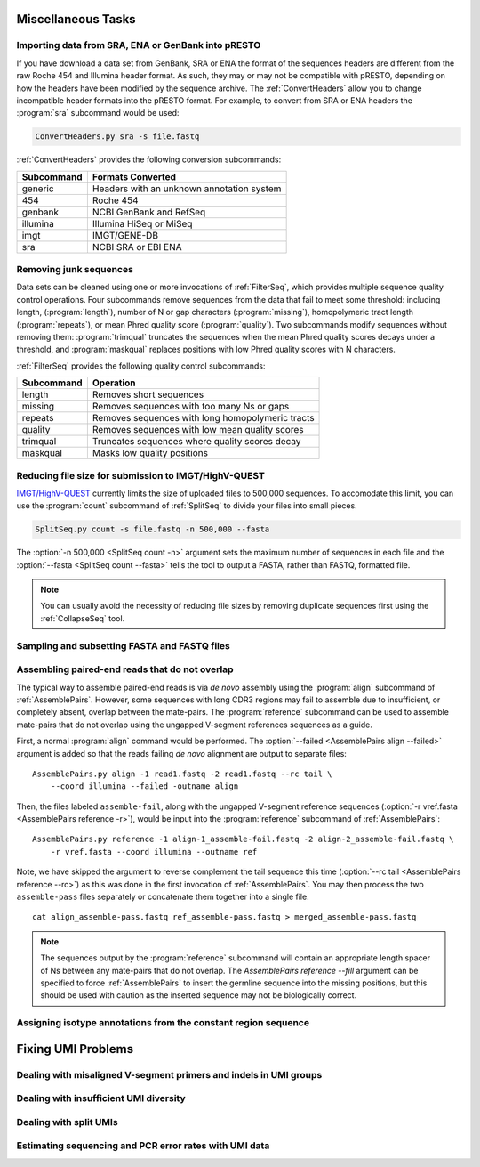 .. _Tasks:

Miscellaneous Tasks
================================================================================

Importing data from SRA, ENA or GenBank into pRESTO
--------------------------------------------------------------------------------

If you have download a data set from GenBank, SRA or ENA the format of the
sequences headers are different from the raw Roche 454 and Illumina header
format. As such, they may or may not be compatible with pRESTO, depending on
how the headers have been modified by the sequence archive. The
:ref:`ConvertHeaders` allow you to change incompatible header formats into
the pRESTO format. For example, to convert from SRA or ENA headers the
:program:`sra` subcommand would be used:

.. code-block:: none

    ConvertHeaders.py sra -s file.fastq

:ref:`ConvertHeaders` provides the following conversion subcommands:

============  =================
Subcommand    Formats Converted
============  =================
generic       Headers with an unknown annotation system
454           Roche 454
genbank       NCBI GenBank and RefSeq
illumina      Illumina HiSeq or MiSeq
imgt          IMGT/GENE-DB
sra           NCBI SRA or EBI ENA
============  =================

Removing junk sequences
--------------------------------------------------------------------------------

Data sets can be cleaned using one or more invocations of :ref:`FilterSeq`,
which provides multiple sequence quality control operations.  Four subcommands
remove sequences from the data that fail to meet some threshold: including length,
(:program:`length`), number of N or gap characters (:program:`missing`),
homopolymeric tract length (:program:`repeats`), or mean Phred quality score
(:program:`quality`). Two subcommands modify sequences
without removing them: :program:`trimqual` truncates the sequences when the mean
Phred quality scores decays under a threshold, and :program:`maskqual` replaces
positions with low Phred quality scores with N characters.

:ref:`FilterSeq` provides the following quality control subcommands:

============ =================
Subcommand   Operation
============ =================
length       Removes short sequences
missing      Removes sequences with too many Ns or gaps
repeats      Removes sequences with long homopolymeric tracts
quality      Removes sequences with low mean quality scores
trimqual     Truncates sequences where quality scores decay
maskqual     Masks low quality positions
============ =================

Reducing file size for submission to IMGT/HighV-QUEST
--------------------------------------------------------------------------------

`IMGT/HighV-QUEST <http://imgt.org/HighV-QUEST>`__ currently limits the size of
uploaded files to 500,000 sequences. To accomodate this limit, you can use
the :program:`count` subcommand of :ref:`SplitSeq` to divide your files into
small pieces.

.. code-block:: none

    SplitSeq.py count -s file.fastq -n 500,000 --fasta

The :option:`-n 500,000 <SplitSeq count -n>` argument sets the maximum number of
sequences in each file and the :option:`--fasta <SplitSeq count --fasta>`
tells the tool to output a FASTA, rather than FASTQ, formatted file.

.. note::

    You can usually avoid the necessity of reducing file sizes by removing
    duplicate sequences first using the :ref:`CollapseSeq` tool.

Sampling and subsetting FASTA and FASTQ files
--------------------------------------------------------------------------------

.. todo::

.. code-block:: bash
    :linenos:

    SplitSeq group
    SplitSeq sample
    SplitSeq samplepair

Assembling paired-end reads that do not overlap
--------------------------------------------------------------------------------

The typical way to assemble paired-end reads is via *de novo* assembly using
the :program:`align` subcommand of :ref:`AssemblePairs`. However, some sequences
with long CDR3 regions may fail to assemble due to insufficient, or completely
absent, overlap between the mate-pairs. The :program:`reference` subcommand can
be used to assemble mate-pairs that do not overlap using the ungapped V-segment
references sequences as a guide.

First, a normal :program:`align` command would be performed. The
:option:`--failed <AssemblePairs align --failed>` argument is added so that
the reads failing *de novo* alignment are output to separate files::

    AssemblePairs.py align -1 read1.fastq -2 read1.fastq --rc tail \
        --coord illumina --failed -outname align

Then, the files labeled ``assemble-fail``, along with the ungapped V-segment
reference sequences (:option:`-r vref.fasta <AssemblePairs reference -r>`),
would be input into the :program:`reference` subcommand of :ref:`AssemblePairs`::

    AssemblePairs.py reference -1 align-1_assemble-fail.fastq -2 align-2_assemble-fail.fastq \
        -r vref.fasta --coord illumina --outname ref

Note, we have skipped the argument to reverse complement the tail sequence this
time (:option:`--rc tail <AssemblePairs reference --rc>`) as this was
done in the first invocation of :ref:`AssemblePairs`. You may then process the
two ``assemble-pass`` files separately or concatenate them together into a single file::

    cat align_assemble-pass.fastq ref_assemble-pass.fastq > merged_assemble-pass.fastq

.. note::

    The sequences output by the :program:`reference` subcommand will contain
    an appropriate length spacer of Ns between any mate-pairs that do not overlap.
    The `AssemblePairs reference --fill` argument can be specified to force
    :ref:`AssemblePairs` to insert the germline sequence into the missing positions,
    but this should be used with caution as the inserted sequence may not be
    biologically correct.

Assigning isotype annotations from the constant region sequence
--------------------------------------------------------------------------------

.. todo::

.. code-block:: bash
    :linenos:

    ConvertHeaders
    MaskPrimers
    ParseHeaders


.. _FixingUMIs:

Fixing UMI Problems
================================================================================

Dealing with misaligned V-segment primers and indels in UMI groups
--------------------------------------------------------------------------------

.. todo::

.. code-block:: bash
    :linenos:

    AlignSets
    BuildConsensus

Dealing with insufficient UMI diversity
--------------------------------------------------------------------------------

.. todo::

.. code-block:: bash
    :linenos:

    ClusterSets
    ParseHeaders
    BuildConsensus

Dealing with split UMIs
--------------------------------------------------------------------------------

.. todo::

.. code-block:: bash
    :linenos:

    ParseHeaders
    PairSeq

Estimating sequencing and PCR error rates with UMI data
--------------------------------------------------------------------------------

.. todo::

.. code-block:: bash
    :linenos:

    EstimateError
